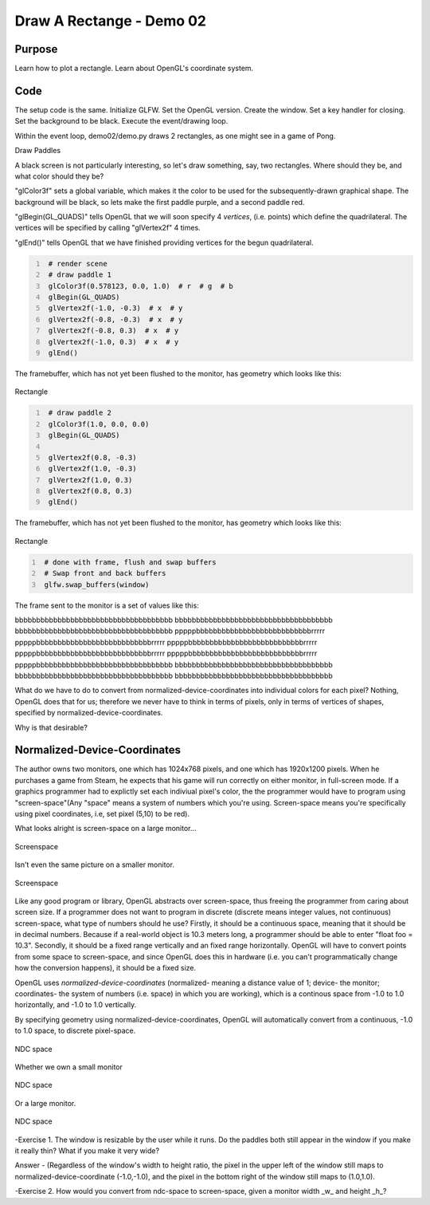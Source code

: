 Draw A Rectange - Demo 02
=========================


Purpose
^^^^^^^

Learn how to plot a rectangle.  Learn about OpenGL's coordinate system.


Code
^^^^

The setup code is the same.  Initialize GLFW.  Set the OpenGL version.
Create the window.  Set a key handler for closing.  Set the background to be black.
Execute the event/drawing loop.

Within the event loop, demo02/demo.py draws 2 rectangles, as one might see in
a game of Pong.


Draw Paddles

A black screen is not particularly interesting, so
let's draw something, say, two rectangles.
Where should they be, and what color should they be?

"glColor3f" sets a global variable, which makes it the color to be used
for the subsequently-drawn graphical shape.  The background will be black,
so lets make the first paddle purple, and a second paddle red.

"glBegin(GL_QUADS)" tells OpenGL that we will soon specify 4 *vertices*,
(i.e. points) which define the
quadrilateral.  The vertices will be specified by calling "glVertex2f" 4 times.

"glEnd()" tells OpenGL that we have finished providing vertices for
the begun quadrilateral.

.. code:: Python
   :number-lines:

    # render scene
    # draw paddle 1
    glColor3f(0.578123, 0.0, 1.0)  # r  # g  # b
    glBegin(GL_QUADS)
    glVertex2f(-1.0, -0.3)  # x  # y
    glVertex2f(-0.8, -0.3)  # x  # y
    glVertex2f(-0.8, 0.3)  # x  # y
    glVertex2f(-1.0, 0.3)  # x  # y
    glEnd()

The framebuffer, which has not yet been flushed to the monitor, has geometry which looks like this:

.. figure:: _static/plot1.png
    :align: center
    :alt: Rectangle
    :figclass: align-center

    Rectangle


.. code:: Python
   :number-lines:

    # draw paddle 2
    glColor3f(1.0, 0.0, 0.0)
    glBegin(GL_QUADS)

    glVertex2f(0.8, -0.3)
    glVertex2f(1.0, -0.3)
    glVertex2f(1.0, 0.3)
    glVertex2f(0.8, 0.3)
    glEnd()

The framebuffer, which has not yet been flushed to the monitor,
has geometry which looks like this:

.. figure:: _static/plot2.png
    :align: center
    :alt: Rectangle
    :figclass: align-center

    Rectangle

.. code:: Python
   :number-lines:

    # done with frame, flush and swap buffers
    # Swap front and back buffers
    glfw.swap_buffers(window)


The frame sent to the monitor is a set of values like this:

bbbbbbbbbbbbbbbbbbbbbbbbbbbbbbbbbbbbb
bbbbbbbbbbbbbbbbbbbbbbbbbbbbbbbbbbbbb
bbbbbbbbbbbbbbbbbbbbbbbbbbbbbbbbbbbbb
pppppbbbbbbbbbbbbbbbbbbbbbbbbbbbrrrrr
pppppbbbbbbbbbbbbbbbbbbbbbbbbbbbrrrrr
pppppbbbbbbbbbbbbbbbbbbbbbbbbbbbrrrrr
pppppbbbbbbbbbbbbbbbbbbbbbbbbbbbrrrrr
pppppbbbbbbbbbbbbbbbbbbbbbbbbbbbrrrrr
pppppbbbbbbbbbbbbbbbbbbbbbbbbbbbbbbbb
bbbbbbbbbbbbbbbbbbbbbbbbbbbbbbbbbbbbb
bbbbbbbbbbbbbbbbbbbbbbbbbbbbbbbbbbbbb
bbbbbbbbbbbbbbbbbbbbbbbbbbbbbbbbbbbbb


What do we have to do to convert from normalized-device-coordinates
into individual colors for each pixel?  Nothing, OpenGL does that for us; therefore
we never have to think in terms of pixels, only in terms of vertices of shapes,
specified by normalized-device-coordinates.

Why is that desirable?

Normalized-Device-Coordinates
^^^^^^^^^^^^^^^^^^^^^^^^^^^^^

The author owns two monitors, one which has 1024x768 pixels, and one which has
1920x1200 pixels.  When he purchases a game from Steam, he expects that his game
will run correctly on either monitor, in full-screen mode.  If a graphics programmer
had to explictly set each indiviual pixel's color, the the programmer would have to
program using "screen-space"(Any "space" means a system of numbers which you're using.
Screen-space means you're specifically using pixel coordinates, i.e, set pixel (5,10) to be red).

What looks alright is screen-space on a large monitor...

.. figure:: _static/screenspace2.png
    :align: center
    :alt: Screenspace
    :figclass: align-center

    Screenspace


Isn't even the same picture on a smaller monitor.

.. figure:: _static/screenspace.png
    :align: center
    :alt: Screenspace
    :figclass: align-center

    Screenspace



Like any good program or library, OpenGL abstracts over screen-space, thus freeing the
programmer from caring about screen size.  If a programmer does not want to program
in discrete (discrete means integer values, not continuous) screen-space,
what type of numbers should he use?  Firstly, it should be a continuous space, meaning
that it should be in decimal numbers.  Because if a real-world object is 10.3 meters long, a programmer
should be able to enter "float foo = 10.3".  Secondly, it should be a fixed range vertically
and an fixed range horizontally.  OpenGL will have to convert points from some space to screen-space,
and since OpenGL does this in hardware (i.e. you can't programmatically change how the conversion
happens), it should be a fixed size.

OpenGL uses *normalized-device-coordinates* (normalized- meaning a distance value of
1; device- the monitor; coordinates- the system of numbers (i.e. space) in which you are working),
which is a continous space from -1.0 to 1.0 horizontally,
and -1.0 to 1.0 vertically.


By specifying geometry using normalized-device-coordinates,
OpenGL will automatically convert from a continuous, -1.0 to 1.0 space,
to discrete pixel-space.

.. figure:: _static/ndcSpace.png
    :align: center
    :alt: NDC space
    :figclass: align-center

    NDC space


Whether we own a small monitor

.. figure:: _static/ndcSpace1.png
    :align: center
    :alt: NDC space
    :figclass: align-center

    NDC space

Or a large monitor.

.. figure:: _static/screenspace2.png
    :align: center
    :alt: NDC space
    :figclass: align-center

    NDC space



-Exercise 1.  The window is resizable by the user while it runs.
Do the paddles both  still appear in the window if you make it really thin?  What if
you make it very wide?


Answer - (Regardless of the window's width to height ratio, the pixel in the upper left of
the window still maps to normalized-device-coordinate (-1.0,-1.0), and the pixel
in the bottom right of the window still maps to (1.0,1.0).

-Exercise 2.  How would you convert from ndc-space to screen-space, given
a monitor width _w_ and height _h_?
